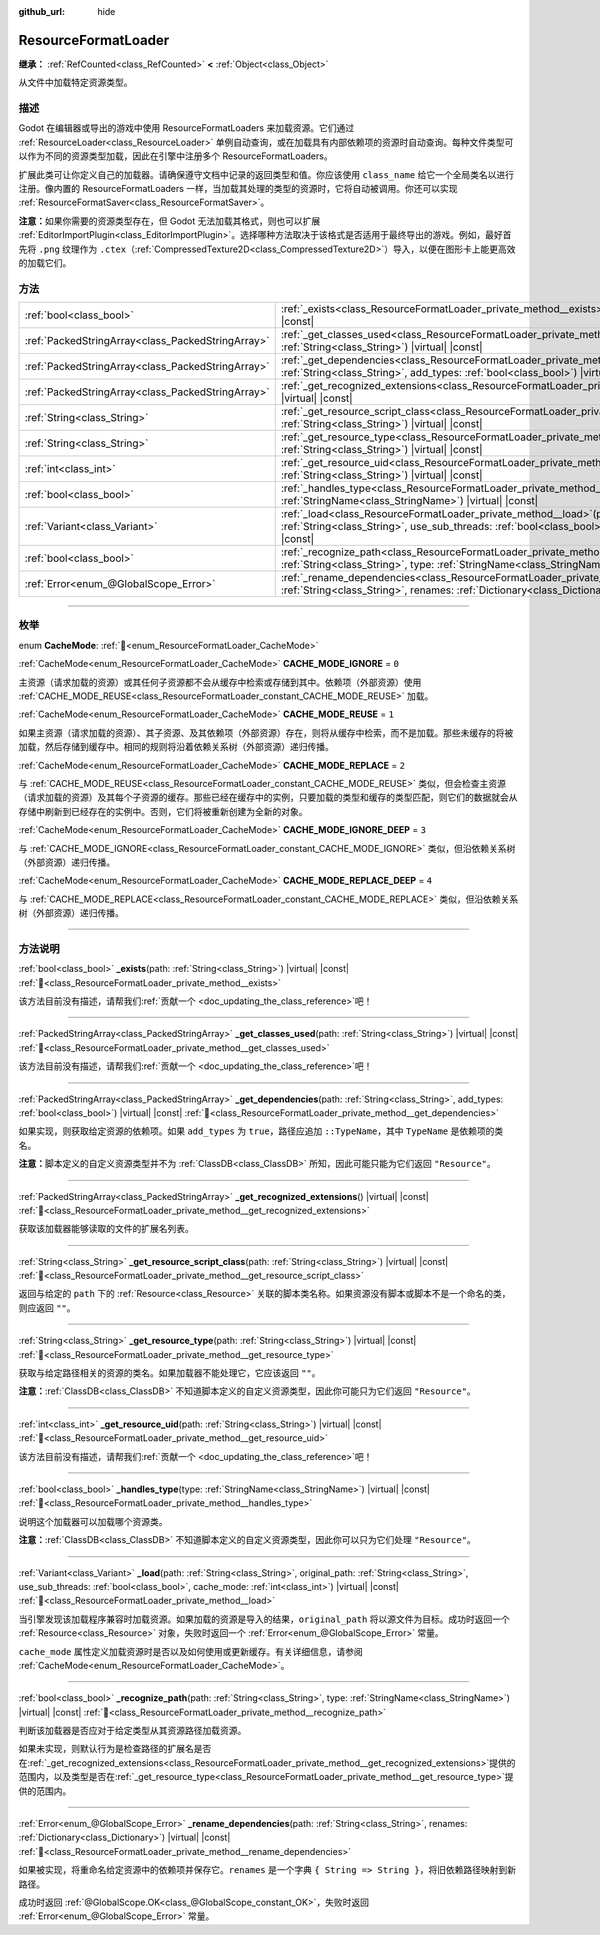 :github_url: hide

.. DO NOT EDIT THIS FILE!!!
.. Generated automatically from Godot engine sources.
.. Generator: https://github.com/godotengine/godot/tree/4.3/doc/tools/make_rst.py.
.. XML source: https://github.com/godotengine/godot/tree/4.3/doc/classes/ResourceFormatLoader.xml.

.. _class_ResourceFormatLoader:

ResourceFormatLoader
====================

**继承：** :ref:`RefCounted<class_RefCounted>` **<** :ref:`Object<class_Object>`

从文件中加载特定资源类型。

.. rst-class:: classref-introduction-group

描述
----

Godot 在编辑器或导出的游戏中使用 ResourceFormatLoaders 来加载资源。它们通过 :ref:`ResourceLoader<class_ResourceLoader>` 单例自动查询，或在加载具有内部依赖项的资源时自动查询。每种文件类型可以作为不同的资源类型加载，因此在引擎中注册多个 ResourceFormatLoaders。

扩展此类可让你定义自己的加载器。请确保遵守文档中记录的返回类型和值。你应该使用 ``class_name`` 给它一个全局类名以进行注册。像内置的 ResourceFormatLoaders 一样，当加载其处理的类型的资源时，它将自动被调用。你还可以实现 :ref:`ResourceFormatSaver<class_ResourceFormatSaver>`\ 。

\ **注意：**\ 如果你需要的资源类型存在，但 Godot 无法加载其格式，则也可以扩展 :ref:`EditorImportPlugin<class_EditorImportPlugin>`\ 。选择哪种方法取决于该格式是否适用于最终导出的游戏。例如，最好首先将 ``.png`` 纹理作为 ``.ctex``\ （\ :ref:`CompressedTexture2D<class_CompressedTexture2D>`\ ）导入，以便在图形卡上能更高效的加载它们。

.. rst-class:: classref-reftable-group

方法
----

.. table::
   :widths: auto

   +---------------------------------------------------+-------------------------------------------------------------------------------------------------------------------------------------------------------------------------------------------------------------------------------------------------------+
   | :ref:`bool<class_bool>`                           | :ref:`_exists<class_ResourceFormatLoader_private_method__exists>`\ (\ path\: :ref:`String<class_String>`\ ) |virtual| |const|                                                                                                                         |
   +---------------------------------------------------+-------------------------------------------------------------------------------------------------------------------------------------------------------------------------------------------------------------------------------------------------------+
   | :ref:`PackedStringArray<class_PackedStringArray>` | :ref:`_get_classes_used<class_ResourceFormatLoader_private_method__get_classes_used>`\ (\ path\: :ref:`String<class_String>`\ ) |virtual| |const|                                                                                                     |
   +---------------------------------------------------+-------------------------------------------------------------------------------------------------------------------------------------------------------------------------------------------------------------------------------------------------------+
   | :ref:`PackedStringArray<class_PackedStringArray>` | :ref:`_get_dependencies<class_ResourceFormatLoader_private_method__get_dependencies>`\ (\ path\: :ref:`String<class_String>`, add_types\: :ref:`bool<class_bool>`\ ) |virtual| |const|                                                                |
   +---------------------------------------------------+-------------------------------------------------------------------------------------------------------------------------------------------------------------------------------------------------------------------------------------------------------+
   | :ref:`PackedStringArray<class_PackedStringArray>` | :ref:`_get_recognized_extensions<class_ResourceFormatLoader_private_method__get_recognized_extensions>`\ (\ ) |virtual| |const|                                                                                                                       |
   +---------------------------------------------------+-------------------------------------------------------------------------------------------------------------------------------------------------------------------------------------------------------------------------------------------------------+
   | :ref:`String<class_String>`                       | :ref:`_get_resource_script_class<class_ResourceFormatLoader_private_method__get_resource_script_class>`\ (\ path\: :ref:`String<class_String>`\ ) |virtual| |const|                                                                                   |
   +---------------------------------------------------+-------------------------------------------------------------------------------------------------------------------------------------------------------------------------------------------------------------------------------------------------------+
   | :ref:`String<class_String>`                       | :ref:`_get_resource_type<class_ResourceFormatLoader_private_method__get_resource_type>`\ (\ path\: :ref:`String<class_String>`\ ) |virtual| |const|                                                                                                   |
   +---------------------------------------------------+-------------------------------------------------------------------------------------------------------------------------------------------------------------------------------------------------------------------------------------------------------+
   | :ref:`int<class_int>`                             | :ref:`_get_resource_uid<class_ResourceFormatLoader_private_method__get_resource_uid>`\ (\ path\: :ref:`String<class_String>`\ ) |virtual| |const|                                                                                                     |
   +---------------------------------------------------+-------------------------------------------------------------------------------------------------------------------------------------------------------------------------------------------------------------------------------------------------------+
   | :ref:`bool<class_bool>`                           | :ref:`_handles_type<class_ResourceFormatLoader_private_method__handles_type>`\ (\ type\: :ref:`StringName<class_StringName>`\ ) |virtual| |const|                                                                                                     |
   +---------------------------------------------------+-------------------------------------------------------------------------------------------------------------------------------------------------------------------------------------------------------------------------------------------------------+
   | :ref:`Variant<class_Variant>`                     | :ref:`_load<class_ResourceFormatLoader_private_method__load>`\ (\ path\: :ref:`String<class_String>`, original_path\: :ref:`String<class_String>`, use_sub_threads\: :ref:`bool<class_bool>`, cache_mode\: :ref:`int<class_int>`\ ) |virtual| |const| |
   +---------------------------------------------------+-------------------------------------------------------------------------------------------------------------------------------------------------------------------------------------------------------------------------------------------------------+
   | :ref:`bool<class_bool>`                           | :ref:`_recognize_path<class_ResourceFormatLoader_private_method__recognize_path>`\ (\ path\: :ref:`String<class_String>`, type\: :ref:`StringName<class_StringName>`\ ) |virtual| |const|                                                             |
   +---------------------------------------------------+-------------------------------------------------------------------------------------------------------------------------------------------------------------------------------------------------------------------------------------------------------+
   | :ref:`Error<enum_@GlobalScope_Error>`             | :ref:`_rename_dependencies<class_ResourceFormatLoader_private_method__rename_dependencies>`\ (\ path\: :ref:`String<class_String>`, renames\: :ref:`Dictionary<class_Dictionary>`\ ) |virtual| |const|                                                |
   +---------------------------------------------------+-------------------------------------------------------------------------------------------------------------------------------------------------------------------------------------------------------------------------------------------------------+

.. rst-class:: classref-section-separator

----

.. rst-class:: classref-descriptions-group

枚举
----

.. _enum_ResourceFormatLoader_CacheMode:

.. rst-class:: classref-enumeration

enum **CacheMode**: :ref:`🔗<enum_ResourceFormatLoader_CacheMode>`

.. _class_ResourceFormatLoader_constant_CACHE_MODE_IGNORE:

.. rst-class:: classref-enumeration-constant

:ref:`CacheMode<enum_ResourceFormatLoader_CacheMode>` **CACHE_MODE_IGNORE** = ``0``

主资源（请求加载的资源）或其任何子资源都不会从缓存中检索或存储到其中。依赖项（外部资源）使用 :ref:`CACHE_MODE_REUSE<class_ResourceFormatLoader_constant_CACHE_MODE_REUSE>` 加载。

.. _class_ResourceFormatLoader_constant_CACHE_MODE_REUSE:

.. rst-class:: classref-enumeration-constant

:ref:`CacheMode<enum_ResourceFormatLoader_CacheMode>` **CACHE_MODE_REUSE** = ``1``

如果主资源（请求加载的资源）、其子资源、及其依赖项（外部资源）存在，则将从缓存中检索，而不是加载。那些未缓存的将被加载，然后存储到缓存中。相同的规则将沿着依赖关系树（外部资源）递归传播。

.. _class_ResourceFormatLoader_constant_CACHE_MODE_REPLACE:

.. rst-class:: classref-enumeration-constant

:ref:`CacheMode<enum_ResourceFormatLoader_CacheMode>` **CACHE_MODE_REPLACE** = ``2``

与 :ref:`CACHE_MODE_REUSE<class_ResourceFormatLoader_constant_CACHE_MODE_REUSE>` 类似，但会检查主资源（请求加载的资源）及其每个子资源的缓存。那些已经在缓存中的实例，只要加载的类型和缓存的类型匹配，则它们的数据就会从存储中刷新到已经存在的实例中。否则，它们将被重新创建为全新的对象。

.. _class_ResourceFormatLoader_constant_CACHE_MODE_IGNORE_DEEP:

.. rst-class:: classref-enumeration-constant

:ref:`CacheMode<enum_ResourceFormatLoader_CacheMode>` **CACHE_MODE_IGNORE_DEEP** = ``3``

与 :ref:`CACHE_MODE_IGNORE<class_ResourceFormatLoader_constant_CACHE_MODE_IGNORE>` 类似，但沿依赖关系树（外部资源）递归传播。

.. _class_ResourceFormatLoader_constant_CACHE_MODE_REPLACE_DEEP:

.. rst-class:: classref-enumeration-constant

:ref:`CacheMode<enum_ResourceFormatLoader_CacheMode>` **CACHE_MODE_REPLACE_DEEP** = ``4``

与 :ref:`CACHE_MODE_REPLACE<class_ResourceFormatLoader_constant_CACHE_MODE_REPLACE>` 类似，但沿依赖关系树（外部资源）递归传播。

.. rst-class:: classref-section-separator

----

.. rst-class:: classref-descriptions-group

方法说明
--------

.. _class_ResourceFormatLoader_private_method__exists:

.. rst-class:: classref-method

:ref:`bool<class_bool>` **_exists**\ (\ path\: :ref:`String<class_String>`\ ) |virtual| |const| :ref:`🔗<class_ResourceFormatLoader_private_method__exists>`

.. container:: contribute

	该方法目前没有描述，请帮我们\ :ref:`贡献一个 <doc_updating_the_class_reference>`\ 吧！

.. rst-class:: classref-item-separator

----

.. _class_ResourceFormatLoader_private_method__get_classes_used:

.. rst-class:: classref-method

:ref:`PackedStringArray<class_PackedStringArray>` **_get_classes_used**\ (\ path\: :ref:`String<class_String>`\ ) |virtual| |const| :ref:`🔗<class_ResourceFormatLoader_private_method__get_classes_used>`

.. container:: contribute

	该方法目前没有描述，请帮我们\ :ref:`贡献一个 <doc_updating_the_class_reference>`\ 吧！

.. rst-class:: classref-item-separator

----

.. _class_ResourceFormatLoader_private_method__get_dependencies:

.. rst-class:: classref-method

:ref:`PackedStringArray<class_PackedStringArray>` **_get_dependencies**\ (\ path\: :ref:`String<class_String>`, add_types\: :ref:`bool<class_bool>`\ ) |virtual| |const| :ref:`🔗<class_ResourceFormatLoader_private_method__get_dependencies>`

如果实现，则获取给定资源的依赖项。如果 ``add_types`` 为 ``true``\ ，路径应追加 ``::TypeName``\ ，其中 ``TypeName`` 是依赖项的类名。

\ **注意：**\ 脚本定义的自定义资源类型并不为 :ref:`ClassDB<class_ClassDB>` 所知，因此可能只能为它们返回 ``"Resource"``\ 。

.. rst-class:: classref-item-separator

----

.. _class_ResourceFormatLoader_private_method__get_recognized_extensions:

.. rst-class:: classref-method

:ref:`PackedStringArray<class_PackedStringArray>` **_get_recognized_extensions**\ (\ ) |virtual| |const| :ref:`🔗<class_ResourceFormatLoader_private_method__get_recognized_extensions>`

获取该加载器能够读取的文件的扩展名列表。

.. rst-class:: classref-item-separator

----

.. _class_ResourceFormatLoader_private_method__get_resource_script_class:

.. rst-class:: classref-method

:ref:`String<class_String>` **_get_resource_script_class**\ (\ path\: :ref:`String<class_String>`\ ) |virtual| |const| :ref:`🔗<class_ResourceFormatLoader_private_method__get_resource_script_class>`

返回与给定的 ``path`` 下的 :ref:`Resource<class_Resource>` 关联的脚本类名称。如果资源没有脚本或脚本不是一个命名的类，则应返回 ``""``\ 。

.. rst-class:: classref-item-separator

----

.. _class_ResourceFormatLoader_private_method__get_resource_type:

.. rst-class:: classref-method

:ref:`String<class_String>` **_get_resource_type**\ (\ path\: :ref:`String<class_String>`\ ) |virtual| |const| :ref:`🔗<class_ResourceFormatLoader_private_method__get_resource_type>`

获取与给定路径相关的资源的类名。如果加载器不能处理它，它应该返回 ``""``\ 。

\ **注意：**\ :ref:`ClassDB<class_ClassDB>` 不知道脚本定义的自定义资源类型，因此你可能只为它们返回 ``"Resource"``\ 。

.. rst-class:: classref-item-separator

----

.. _class_ResourceFormatLoader_private_method__get_resource_uid:

.. rst-class:: classref-method

:ref:`int<class_int>` **_get_resource_uid**\ (\ path\: :ref:`String<class_String>`\ ) |virtual| |const| :ref:`🔗<class_ResourceFormatLoader_private_method__get_resource_uid>`

.. container:: contribute

	该方法目前没有描述，请帮我们\ :ref:`贡献一个 <doc_updating_the_class_reference>`\ 吧！

.. rst-class:: classref-item-separator

----

.. _class_ResourceFormatLoader_private_method__handles_type:

.. rst-class:: classref-method

:ref:`bool<class_bool>` **_handles_type**\ (\ type\: :ref:`StringName<class_StringName>`\ ) |virtual| |const| :ref:`🔗<class_ResourceFormatLoader_private_method__handles_type>`

说明这个加载器可以加载哪个资源类。

\ **注意：**\ :ref:`ClassDB<class_ClassDB>` 不知道脚本定义的自定义资源类型，因此你可以只为它们处理 ``"Resource"``\ 。

.. rst-class:: classref-item-separator

----

.. _class_ResourceFormatLoader_private_method__load:

.. rst-class:: classref-method

:ref:`Variant<class_Variant>` **_load**\ (\ path\: :ref:`String<class_String>`, original_path\: :ref:`String<class_String>`, use_sub_threads\: :ref:`bool<class_bool>`, cache_mode\: :ref:`int<class_int>`\ ) |virtual| |const| :ref:`🔗<class_ResourceFormatLoader_private_method__load>`

当引擎发现该加载程序兼容时加载资源。如果加载的资源是导入的结果，\ ``original_path`` 将以源文件为目标。成功时返回一个 :ref:`Resource<class_Resource>` 对象，失败时返回一个 :ref:`Error<enum_@GlobalScope_Error>` 常量。

\ ``cache_mode`` 属性定义加载资源时是否以及如何使用或更新缓存。有关详细信息，请参阅 :ref:`CacheMode<enum_ResourceFormatLoader_CacheMode>`\ 。

.. rst-class:: classref-item-separator

----

.. _class_ResourceFormatLoader_private_method__recognize_path:

.. rst-class:: classref-method

:ref:`bool<class_bool>` **_recognize_path**\ (\ path\: :ref:`String<class_String>`, type\: :ref:`StringName<class_StringName>`\ ) |virtual| |const| :ref:`🔗<class_ResourceFormatLoader_private_method__recognize_path>`

判断该加载器是否应对于给定类型从其资源路径加载资源。

如果未实现，则默认行为是检查路径的扩展名是否在\ :ref:`_get_recognized_extensions<class_ResourceFormatLoader_private_method__get_recognized_extensions>`\ 提供的范围内，以及类型是否在\ :ref:`_get_resource_type<class_ResourceFormatLoader_private_method__get_resource_type>`\ 提供的范围内。

.. rst-class:: classref-item-separator

----

.. _class_ResourceFormatLoader_private_method__rename_dependencies:

.. rst-class:: classref-method

:ref:`Error<enum_@GlobalScope_Error>` **_rename_dependencies**\ (\ path\: :ref:`String<class_String>`, renames\: :ref:`Dictionary<class_Dictionary>`\ ) |virtual| |const| :ref:`🔗<class_ResourceFormatLoader_private_method__rename_dependencies>`

如果被实现，将重命名给定资源中的依赖项并保存它。\ ``renames`` 是一个字典 ``{ String => String }``\ ，将旧依赖路径映射到新路径。

成功时返回 :ref:`@GlobalScope.OK<class_@GlobalScope_constant_OK>`\ ，失败时返回 :ref:`Error<enum_@GlobalScope_Error>` 常量。

.. |virtual| replace:: :abbr:`virtual (本方法通常需要用户覆盖才能生效。)`
.. |const| replace:: :abbr:`const (本方法无副作用，不会修改该实例的任何成员变量。)`
.. |vararg| replace:: :abbr:`vararg (本方法除了能接受在此处描述的参数外，还能够继续接受任意数量的参数。)`
.. |constructor| replace:: :abbr:`constructor (本方法用于构造某个类型。)`
.. |static| replace:: :abbr:`static (调用本方法无需实例，可直接使用类名进行调用。)`
.. |operator| replace:: :abbr:`operator (本方法描述的是使用本类型作为左操作数的有效运算符。)`
.. |bitfield| replace:: :abbr:`BitField (这个值是由下列位标志构成位掩码的整数。)`
.. |void| replace:: :abbr:`void (无返回值。)`
